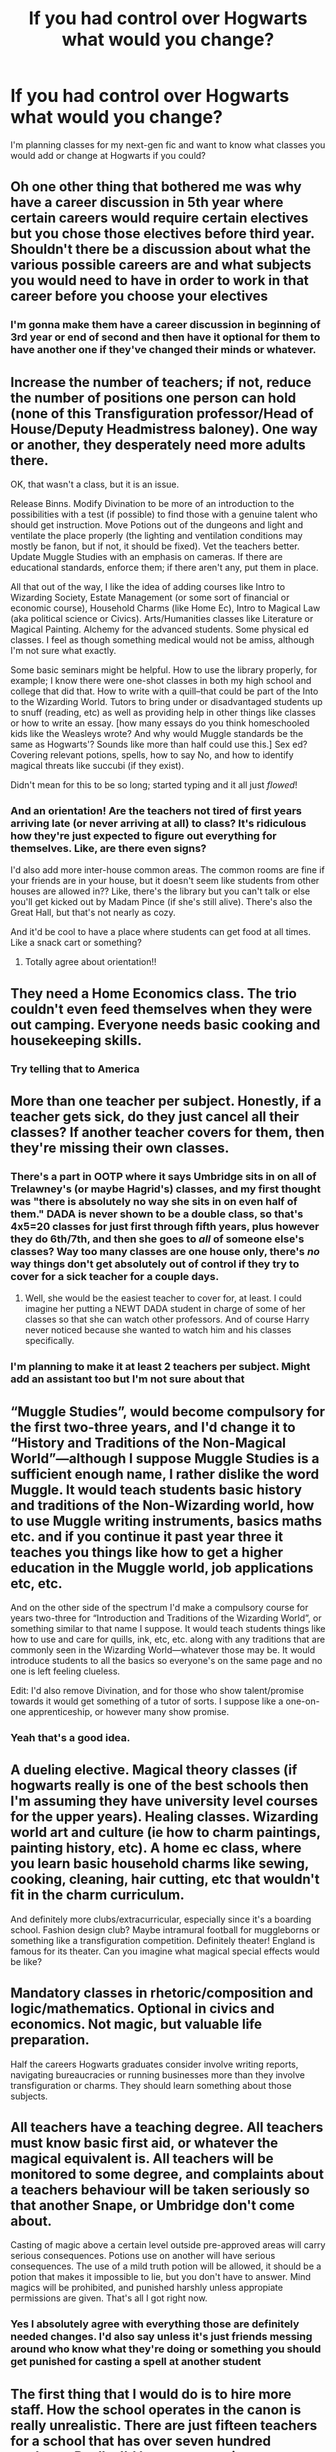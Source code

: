 #+TITLE: If you had control over Hogwarts what would you change?

* If you had control over Hogwarts what would you change?
:PROPERTIES:
:Author: AboutToStepOnASnake
:Score: 7
:DateUnix: 1608169552.0
:DateShort: 2020-Dec-17
:FlairText: Discussion
:END:
I'm planning classes for my next-gen fic and want to know what classes you would add or change at Hogwarts if you could?


** Oh one other thing that bothered me was why have a career discussion in 5th year where certain careers would require certain electives but you chose those electives before third year. Shouldn't there be a discussion about what the various possible careers are and what subjects you would need to have in order to work in that career before you choose your electives
:PROPERTIES:
:Author: reddog44mag
:Score: 16
:DateUnix: 1608170892.0
:DateShort: 2020-Dec-17
:END:

*** I'm gonna make them have a career discussion in beginning of 3rd year or end of second and then have it optional for them to have another one if they've changed their minds or whatever.
:PROPERTIES:
:Author: AboutToStepOnASnake
:Score: 5
:DateUnix: 1608171386.0
:DateShort: 2020-Dec-17
:END:


** Increase the number of teachers; if not, reduce the number of positions one person can hold (none of this Transfiguration professor/Head of House/Deputy Headmistress baloney). One way or another, they desperately need more adults there.

OK, that wasn't a class, but it is an issue.

Release Binns. Modify Divination to be more of an introduction to the possibilities with a test (if possible) to find those with a genuine talent who should get instruction. Move Potions out of the dungeons and light and ventilate the place properly (the lighting and ventilation conditions may mostly be fanon, but if not, it should be fixed). Vet the teachers better. Update Muggle Studies with an emphasis on cameras. If there are educational standards, enforce them; if there aren't any, put them in place.

All that out of the way, I like the idea of adding courses like Intro to Wizarding Society, Estate Management (or some sort of financial or economic course), Household Charms (like Home Ec), Intro to Magical Law (aka political science or Civics). Arts/Humanities classes like Literature or Magical Painting. Alchemy for the advanced students. Some physical ed classes. I feel as though something medical would not be amiss, although I'm not sure what exactly.

Some basic seminars might be helpful. How to use the library properly, for example; I know there were one-shot classes in both my high school and college that did that. How to write with a quill--that could be part of the Into to the Wizarding World. Tutors to bring under or disadvantaged students up to snuff (reading, etc) as well as providing help in other things like classes or how to write an essay. [how many essays do you think homeschooled kids like the Weasleys wrote? And why would Muggle standards be the same as Hogwarts'? Sounds like more than half could use this.] Sex ed? Covering relevant potions, spells, how to say No, and how to identify magical threats like succubi (if they exist).

Didn't mean for this to be so long; started typing and it all just /flowed/!
:PROPERTIES:
:Author: amethyst_lover
:Score: 7
:DateUnix: 1608195381.0
:DateShort: 2020-Dec-17
:END:

*** And an orientation! Are the teachers not tired of first years arriving late (or never arriving at all) to class? It's ridiculous how they're just expected to figure out everything for themselves. Like, are there even signs?

I'd also add more inter-house common areas. The common rooms are fine if your friends are in your house, but it doesn't seem like students from other houses are allowed in?? Like, there's the library but you can't talk or else you'll get kicked out by Madam Pince (if she's still alive). There's also the Great Hall, but that's not nearly as cozy.

And it'd be cool to have a place where students can get food at all times. Like a snack cart or something?
:PROPERTIES:
:Author: eurasian_nuthatch
:Score: 5
:DateUnix: 1608233378.0
:DateShort: 2020-Dec-17
:END:

**** Totally agree about orientation!!
:PROPERTIES:
:Author: amethyst_lover
:Score: 1
:DateUnix: 1608236829.0
:DateShort: 2020-Dec-17
:END:


** They need a Home Economics class. The trio couldn't even feed themselves when they were out camping. Everyone needs basic cooking and housekeeping skills.
:PROPERTIES:
:Author: MTheLoud
:Score: 11
:DateUnix: 1608174525.0
:DateShort: 2020-Dec-17
:END:

*** Try telling that to America
:PROPERTIES:
:Author: Pato_The_Potato
:Score: 4
:DateUnix: 1608200015.0
:DateShort: 2020-Dec-17
:END:


** More than one teacher per subject. Honestly, if a teacher gets sick, do they just cancel all their classes? If another teacher covers for them, then they're missing their own classes.
:PROPERTIES:
:Author: nayumyst
:Score: 10
:DateUnix: 1608190762.0
:DateShort: 2020-Dec-17
:END:

*** There's a part in OOTP where it says Umbridge sits in on all of Trelawney's (or maybe Hagrid's) classes, and my first thought was "there is absolutely no way she sits in on even half of them." DADA is never shown to be a double class, so that's 4x5=20 classes for just first through fifth years, plus however they do 6th/7th, and then she goes to /all/ of someone else's classes? Way too many classes are one house only, there's /no/ way things don't get absolutely out of control if they try to cover for a sick teacher for a couple days.
:PROPERTIES:
:Author: NotWith10000Men
:Score: 4
:DateUnix: 1608193881.0
:DateShort: 2020-Dec-17
:END:

**** Well, she would be the easiest teacher to cover for, at least. I could imagine her putting a NEWT DADA student in charge of some of her classes so that she can watch other professors. And of course Harry never noticed because she wanted to watch him and his classes specifically.
:PROPERTIES:
:Author: TheLetterJ0
:Score: 2
:DateUnix: 1608236363.0
:DateShort: 2020-Dec-17
:END:


*** I'm planning to make it at least 2 teachers per subject. Might add an assistant too but I'm not sure about that
:PROPERTIES:
:Author: AboutToStepOnASnake
:Score: 1
:DateUnix: 1608251137.0
:DateShort: 2020-Dec-18
:END:


** “Muggle Studies”, would become compulsory for the first two-three years, and I'd change it to “History and Traditions of the Non-Magical World”---although I suppose Muggle Studies is a sufficient enough name, I rather dislike the word Muggle. It would teach students basic history and traditions of the Non-Wizarding world, how to use Muggle writing instruments, basics maths etc. and if you continue it past year three it teaches you things like how to get a higher education in the Muggle world, job applications etc, etc.

And on the other side of the spectrum I'd make a compulsory course for years two-three for “Introduction and Traditions of the Wizarding World”, or something similar to that name I suppose. It would teach students things like how to use and care for quills, ink, etc, etc. along with any traditions that are commonly seen in the Wizarding World---whatever those may be. It would introduce students to all the basics so everyone's on the same page and no one is left feeling clueless.

Edit: I'd also remove Divination, and for those who show talent/promise towards it would get something of a tutor of sorts. I suppose like a one-on-one apprenticeship, or however many show promise.
:PROPERTIES:
:Author: Mishcl
:Score: 16
:DateUnix: 1608171102.0
:DateShort: 2020-Dec-17
:END:

*** Yeah that's a good idea.
:PROPERTIES:
:Author: AboutToStepOnASnake
:Score: 2
:DateUnix: 1608171655.0
:DateShort: 2020-Dec-17
:END:


** A dueling elective. Magical theory classes (if hogwarts really is one of the best schools then I'm assuming they have university level courses for the upper years). Healing classes. Wizarding world art and culture (ie how to charm paintings, painting history, etc). A home ec class, where you learn basic household charms like sewing, cooking, cleaning, hair cutting, etc that wouldn't fit in the charm curriculum.

And definitely more clubs/extracurricular, especially since it's a boarding school. Fashion design club? Maybe intramural football for muggleborns or something like a transfiguration competition. Definitely theater! England is famous for its theater. Can you imagine what magical special effects would be like?
:PROPERTIES:
:Author: darlingnicky
:Score: 8
:DateUnix: 1608173159.0
:DateShort: 2020-Dec-17
:END:


** Mandatory classes in rhetoric/composition and logic/mathematics. Optional in civics and economics. Not magic, but valuable life preparation.

Half the careers Hogwarts graduates consider involve writing reports, navigating bureaucracies or running businesses more than they involve transfiguration or charms. They should learn something about those subjects.
:PROPERTIES:
:Author: dspeyer
:Score: 4
:DateUnix: 1608196428.0
:DateShort: 2020-Dec-17
:END:


** All teachers have a teaching degree. All teachers must know basic first aid, or whatever the magical equivalent is. All teachers will be monitored to some degree, and complaints about a teachers behaviour will be taken seriously so that another Snape, or Umbridge don't come about.

Casting of magic above a certain level outside pre-approved areas will carry serious consequences. Potions use on another will have serious consequences. The use of a mild truth potion will be allowed, it should be a potion that makes it impossible to lie, but you don't have to answer. Mind magics will be prohibited, and punished harshly unless appropiate permissions are given. That's all I got right now.
:PROPERTIES:
:Author: Wassa110
:Score: 4
:DateUnix: 1608215226.0
:DateShort: 2020-Dec-17
:END:

*** Yes I absolutely agree with everything those are definitely needed changes. I'd also say unless it's just friends messing around who know what they're doing or something you should get punished for casting a spell at another student
:PROPERTIES:
:Author: AboutToStepOnASnake
:Score: 1
:DateUnix: 1608250624.0
:DateShort: 2020-Dec-18
:END:


** The first thing that I would do is to hire more staff. How the school operates in the canon is really unrealistic. There are just fifteen teachers for a school that has over seven hundred students. Really, I'd have more assistant professors on the Hogwarts staff that would be able to manage the education for the lower years( Perhaps 1-3).

Secondly, the classes for the lower years(Years 1-5) are organised as two houses of the same year together at a time. If we calculate it for the first year, the children would have the following classes:

1. Transfiguration
2. Potions
3. Charms
4. DADA
5. Herbology
6. Astronomy(Wednesday Nights Maybe)
7. Flying lessons

The time table should be made in a way so that the courses can be completed satisfactorily within the time of an academic year. In these classes, I'd add introductory classes to both the wizarding world and the muggle world, which would then form the basis of the muggle studies course as [[/u/Mishcl][u/Mishcl]] said. I'd also expand the muggle studies course to be a kind of an accumulation of joint courses offered by various schools such as Eton along with Hogwarts.

Then there are other electives, which I'd want for all the third years to have a trial class so that they can understand what they would be getting into. These electives will also be used to give the students a better specialization.

Removing Divination wouldn't do much. There are forms of divining such as tarot card reading and tea leaves which while being extremely vague would be useful.

More clubs, definitely.

Also, along with the trial classes, the students would be given a list of professions that require an education in the subject, so that they can choose wisely. The students would also have the option of having extra classes during their sixth and seventh year to learn another elective if they suddenly want to change their path. Career counselling will happen every year from the third year onwards.

The higher years( i.e., 6 and 7) would have more specialized classes and projects. It would also be emphasized upon them to form connections, and many times they'd have guest lecturers and scouts invited to the school so that they can both provide for information and to find capable candidates for things such as apprenticeship or auror training.

Edit: Forgot about it the first time, History of Magic should be an actual course, not a place for students to sleep. We learn many things from history. It is a testament to our lives today.
:PROPERTIES:
:Author: 19ngplankton
:Score: 4
:DateUnix: 1608226754.0
:DateShort: 2020-Dec-17
:END:


** Fire Snape. Put in a proper no-nonsense taskmaster as Slytherin Head of House.
:PROPERTIES:
:Author: MiddleDoughnut
:Score: 6
:DateUnix: 1608186215.0
:DateShort: 2020-Dec-17
:END:

*** This is a next gen fic so he's dead
:PROPERTIES:
:Author: HELLOOOOOOooooot
:Score: 3
:DateUnix: 1608212927.0
:DateShort: 2020-Dec-17
:END:

**** Yeah he's dead. I'm gonna put either Slughorn or someone else as head of slytherin and someone else as potions teacher.
:PROPERTIES:
:Author: AboutToStepOnASnake
:Score: 1
:DateUnix: 1608251319.0
:DateShort: 2020-Dec-18
:END:


** For one week (probably the same one as OWLs and NEWTs) regular second year classes are canceled and instead second years take all the electives. One week isn't a lot for studying an elective subject, but it can cover:

- What the subject even is (I don't think Harry found this out about arithmancy until later)
- Why it's useful
- Why it's interesting
- Some very basics that every Hogwarts graduate ought to know so they don't embarrass themselves
- For each student, whether they're likely to be good at it

After this, each student meets with their head of house to discuss which electives they want to take. They discuss careers, mostly from a keeping-options-open perspective. They also discuss total workload (some students will try to over-exert themselves, others to under-exert -- both need to be reined in).

At the end of the discussion the student picks subjects.

No more getting cut off from careers because of your 12-year-old self's "closing his eyes and jabbing his wand at the list".
:PROPERTIES:
:Author: dspeyer
:Score: 4
:DateUnix: 1608194766.0
:DateShort: 2020-Dec-17
:END:

*** That's a great idea. I definitely want to add more to things like electives and clubs.
:PROPERTIES:
:Author: AboutToStepOnASnake
:Score: 1
:DateUnix: 1608251369.0
:DateShort: 2020-Dec-18
:END:


** More Quidditch matches. One team playing only 3 games is not enough. We need more matches to be played.
:PROPERTIES:
:Author: Snoo-31074
:Score: 4
:DateUnix: 1608196498.0
:DateShort: 2020-Dec-17
:END:

*** Yes. And more sports in general. I fully believe the quidditch pitch was used by muggle born/muggle raised kids to play muggle sports when quidditch wasn't going on.
:PROPERTIES:
:Author: AboutToStepOnASnake
:Score: 1
:DateUnix: 1608251596.0
:DateShort: 2020-Dec-18
:END:


** It seems like everyone covered the courses and classes but one thing no one mentioned is the fucking moving stairs. It seems so inconvenient to be heading to class but the staircase starts moving so you have to go the long way around and now you're 25mins late to charms. So yeah get rid of those maybe have magical escalators instead?

Get rid of peeves or give him an actual job like being a ghostly guard that looks out for students past curfew instead of being a general hazard to students. On the subject of ghosts Binns needs to go and update the course since it seems like Binns hasn't changed anything.

I read this fic where the houses have combined common rooms so there's the Slytherdor, Griffinclaw, etc. anyone can go into those common rooms doesn't just have to be the two houses and each room has it's own thing. You're allowed to stay up past curfew while in those rooms too.

Include more sports like quidditch is fine but seriously wizards need some variety. Like what about broom racing and people are able to modify their brooms to go faster (limited to professional racers only though). Also you can't tell me muggleborns and halfbloods dont play muggle sports like c'mon you're telling no one in Hogwarts has ever said "Hey does anyone want to play some football?"

There needs to be more modes of magical transportation especially for underage wizards. All brooms should come with a "cloak mode" that makes them invisible when activated that way people can fly without worrying about being seen.

Feild trips should definitely be a thing where they are able to go to prominent magical places. Career day should be a thing how can anyone chose a career when they dont know their options?

More wizard holidays there's Yule but I dont remeber if there was anything else. Merlin seems to be pretty important so why not have a holiday around him? There has to be /some/ major events in wizard history that would have holidays around them.

A better fucking government. There should be a magical CPS cause it seems like wizarding families dont know what "child endangerment" means and of course so that magical children don't become obscurals (spelling?) duh. Some sort of goverment financial aid as well, muggleborns and poor wizarding families could benefit from that. How are muggleborns paying for things when they dont have wizard money or they might not have enough so yeah finacial aid.

Magical kids should be able to practice over the summer maybe some sort of summer camp? It would gives those that failed a class the chance to make it up and those that want to get in more practice or stay a bit ahead would be able to. (I imagine Harry would go to get away from the Dursleys and Hermione would go to get ahead)

This one is very simple and its give first years a map of the school you dumbfucks one the first things Harry and Ron did was get lost getting to class. The Muardurs (spelling?) managed to do it so why cant you oh great headmaster? The map could be like the minecraft map where it tells you where you are and points in the direction you're facing. Boom no more children accidentally wondering into potentially dangerous areas.

There should be a student body government I know there's Perfects and Headboys/girls but they mostly deal with their own houses. Plus more house unity yay.

Dont house dangerous objects that Dark Lords want to get their hands on in a school full of children (looking at you Dumbledore safest place my ass)

Substitute teachers. If an applicant doesnt get the job but their resume and credentials are good they can be called in to substitute for that class.

The school should have more events once the allure of magic wears off it seems kinda boring. Like no prom for 7th years? what a drag.

There should be a study group with teachers and perfects present to help those struggling.

There should be some sort of snack bar. There has to be situations where a student doesnt wake up on time so they miss breakfast or if someone is just thirsty then what? Wait until dinner? No

I mostly focused on more social issues and general incovinces since most people already talked about classes and courses.
:PROPERTIES:
:Author: Physicalanxiety
:Score: 4
:DateUnix: 1608202267.0
:DateShort: 2020-Dec-17
:END:

*** There's an unfinished fic where Harry got some extra tuition over the summer (post 4th year IIRC) and made these maps for Gryffindor first years. Based on the Marauders Map, it showed all the public spaces and the best route to get there, plus would add places as the student went there. As soon as a student got one, it would be keyed to them. Gryffindor because Harry knew that House. Flitwick saw one and got very excited, because of the charms work as well as the concept itself; Harry gave him an unkeyed one and told him how to adjust for Ravenclaw. Don't know if he gave one to Sprout and Snape wouldn't ask Potter to spit on him if he was on fire.

You would think if a group of students could figure out how to tie something like that into the magic/wards of the school, a headmaster could as well. I suppose it can be chalked up to the Wizarding World's notion of "if it works, no need to improve." If a thousand years of students managed to get around without extra guidance, then it's fine. Right?
:PROPERTIES:
:Author: amethyst_lover
:Score: 1
:DateUnix: 1608237226.0
:DateShort: 2020-Dec-18
:END:

**** Can you link the fic? Also Hermione is right wizards really dont have any common sense.
:PROPERTIES:
:Author: Physicalanxiety
:Score: 1
:DateUnix: 1608241871.0
:DateShort: 2020-Dec-18
:END:

***** "Harry Breaks Free" linkffn(13125689). No idea if they'll ever finish.
:PROPERTIES:
:Author: amethyst_lover
:Score: 1
:DateUnix: 1608255332.0
:DateShort: 2020-Dec-18
:END:

****** [[https://www.fanfiction.net/s/13125689/1/][*/Harry Breaks Free/*]] by [[https://www.fanfiction.net/u/6239272/ev11235813][/ev11235813/]]

#+begin_quote
  Set beginning of 5th year. Sirius, concerned about Harry's welfare spirited him away after only a few days. At the beginning of 5th year Hermione loudly and visibly objects when she finds out that she was deceived as to why Harry did not make prefect. See the knock on effect!
#+end_quote

^{/Site/:} ^{fanfiction.net} ^{*|*} ^{/Category/:} ^{Harry} ^{Potter} ^{*|*} ^{/Rated/:} ^{Fiction} ^{T} ^{*|*} ^{/Chapters/:} ^{4} ^{*|*} ^{/Words/:} ^{23,166} ^{*|*} ^{/Reviews/:} ^{170} ^{*|*} ^{/Favs/:} ^{776} ^{*|*} ^{/Follows/:} ^{1,380} ^{*|*} ^{/Updated/:} ^{1/22/2019} ^{*|*} ^{/Published/:} ^{11/19/2018} ^{*|*} ^{/id/:} ^{13125689} ^{*|*} ^{/Language/:} ^{English} ^{*|*} ^{/Genre/:} ^{Hurt/Comfort/Romance} ^{*|*} ^{/Characters/:} ^{<Harry} ^{P.,} ^{Hermione} ^{G.>} ^{*|*} ^{/Download/:} ^{[[http://www.ff2ebook.com/old/ffn-bot/index.php?id=13125689&source=ff&filetype=epub][EPUB]]} ^{or} ^{[[http://www.ff2ebook.com/old/ffn-bot/index.php?id=13125689&source=ff&filetype=mobi][MOBI]]}

--------------

*FanfictionBot*^{2.0.0-beta} | [[https://github.com/FanfictionBot/reddit-ffn-bot/wiki/Usage][Usage]] | [[https://www.reddit.com/message/compose?to=tusing][Contact]]
:PROPERTIES:
:Author: FanfictionBot
:Score: 1
:DateUnix: 1608255351.0
:DateShort: 2020-Dec-18
:END:


****** Thanks
:PROPERTIES:
:Author: Physicalanxiety
:Score: 1
:DateUnix: 1608255542.0
:DateShort: 2020-Dec-18
:END:


*** Regarding Holidays, Halloween seems to be pretty big?
:PROPERTIES:
:Author: Wombarly
:Score: 1
:DateUnix: 1608237505.0
:DateShort: 2020-Dec-18
:END:


*** Yes I agree with everything and now I want to see magical escalators
:PROPERTIES:
:Author: AboutToStepOnASnake
:Score: 1
:DateUnix: 1608250979.0
:DateShort: 2020-Dec-18
:END:


** Staff is prohibited from wearing pink, except for Wednesdays, when all must wear pink. Those are to be called Umbridge Extravaganza Bongaloo Wednesdays.
:PROPERTIES:
:Author: Jon_Riptide
:Score: 9
:DateUnix: 1608172047.0
:DateShort: 2020-Dec-17
:END:

*** And the Weasleys suggested it lmao
:PROPERTIES:
:Author: AboutToStepOnASnake
:Score: 1
:DateUnix: 1608251433.0
:DateShort: 2020-Dec-18
:END:


** Require students to have extra curriculars to get them interacting with other Houses. I know boarding schools have a similar policy.
:PROPERTIES:
:Author: tjovanity
:Score: 3
:DateUnix: 1608197975.0
:DateShort: 2020-Dec-17
:END:


** After what's happened at the school:

-A damn therapist

-More than one nurse

-A counselor

-Something to cruelly keep the students out of the forbidden forest so they can't just waltz in whenever nobody's looking

-Maybe locked doors so the students can't leave the castle at night

-A use for all these extra classrooms mentioned

-Something to get rid of myrtle she's creepy

-Theater class (I wanna see wizarding theater kids damnit)
:PROPERTIES:
:Author: Pato_The_Potato
:Score: 3
:DateUnix: 1608200373.0
:DateShort: 2020-Dec-17
:END:

*** I'm definitely getting rid of Myrtle. Idk what excuse I'm gonna use but she's not gonna be important to the plot anyways.
:PROPERTIES:
:Author: AboutToStepOnASnake
:Score: 1
:DateUnix: 1608251057.0
:DateShort: 2020-Dec-18
:END:


** More teachers and more students. More clubs and extra-curriculars - newspaper, theatre, duelling club, charms club, even just study groups. Excursions on weekends (or even during weekdays if it's for a specific year level or class and is educational), school trips over the holidays. Maybe an orientation week for the first years in the first week of school, where they get shown around by a teacher and told how to use the Owlery, the library, etc. More school traditions - i.e the Hufflepuffs put on an egg hunt every year on the last day of term before the Easter holidays, all the fifth years run into the lake in their robes and swim when they finish their O.W.Ls, things like that. A school counselor. Greater opportunity to go home and visit family; even if it's only once or twice a month. Career day!!
:PROPERTIES:
:Author: poisonrationalitie
:Score: 3
:DateUnix: 1608205588.0
:DateShort: 2020-Dec-17
:END:

*** Yeah that's a great idea.
:PROPERTIES:
:Author: AboutToStepOnASnake
:Score: 2
:DateUnix: 1608250695.0
:DateShort: 2020-Dec-18
:END:


** Do away with the House system.
:PROPERTIES:
:Author: IceReddit87
:Score: 3
:DateUnix: 1608215324.0
:DateShort: 2020-Dec-17
:END:

*** I'm gonna keep it in my fic since it's so important to the wizarding world but I'm planning to either completely remove or redo the point system.
:PROPERTIES:
:Author: AboutToStepOnASnake
:Score: 2
:DateUnix: 1608250536.0
:DateShort: 2020-Dec-18
:END:


** The two easiest changes would be to bring muggle studies up to the current technology and have a wizarding culture class for all muggle born and muggle raised to be better informed about the wizarding world that they have joined.

Then maybe add a chemistry course since it also involves precise measurements and handling of ingredients just like potions. Update astronomy with the latest telescopes etc (assuming that the brass magical ones aren't as "good" (since canon implies but never states that)).

Then add other muggle courses so that muggleborns and muggle raised (and any other magical) could continue a muggle education.
:PROPERTIES:
:Author: reddog44mag
:Score: 4
:DateUnix: 1608170656.0
:DateShort: 2020-Dec-17
:END:

*** Yeah I think I'm gonna make modern hogwarts (since it would probably change a lot after the battle of hogwarts) and I'm definitely going to have Muggle studies cover important muggle subjects that would normally be in school like math and science since it is probably the most obvious change.

Having chemistry could be interesting too I've never heard that one before.
:PROPERTIES:
:Author: AboutToStepOnASnake
:Score: 5
:DateUnix: 1608171285.0
:DateShort: 2020-Dec-17
:END:


** Lift the DADA curse Get rid of Binns Get rid of Myrtle Supervise the teachers and punish bullying more Make a coherent timetable where you arent required a god damn timeturner if you want to take all electives
:PROPERTIES:
:Author: nitram20
:Score: 2
:DateUnix: 1608179946.0
:DateShort: 2020-Dec-17
:END:


** Minor houses, as suggested by The Rupert in Potter Who and the Wossname's Thingummy: you get sorted into your main house, and then your secondary house based on your other personality traits. Like Hermione would be a Gryffindor major with a ravenclaw minor. sleep in whatever dorm you want eat at whatever table you want. reduces house rivalry/bullying and overall us/them mentality in the wizarding world.
:PROPERTIES:
:Author: MayhapsAnAltAccount
:Score: 3
:DateUnix: 1608174358.0
:DateShort: 2020-Dec-17
:END:

*** Definitely gonna have more inter house friendships/interactions. I won't have minor houses cause I don't wanna change those though that's a good idea. I'm gonna have it so every house has a common room but you can hang out in whichever one you want and you can eat at whatever table cause separating the tables is just dumb.
:PROPERTIES:
:Author: AboutToStepOnASnake
:Score: 1
:DateUnix: 1608251531.0
:DateShort: 2020-Dec-18
:END:


** Abolish Slytherin and resort its students into other Houses.

It really should be obvious why the following is a recipe for disaster:

1. Take children who are already predisposed to value or at least tolerate dishonesty and self-aggrandisement over other things.
2. Teach them that these are virtues and that everyone else is against them.
3. Also teach them to admire a founder who was considered to be xenophobic /in his own time/.
4. Appoint heads of house who are alternate between corrupt wheelers-and-dealers and former Death Eaters who never outgrew their childhood rivalries.
5. Let them stew in this environment for 7 years.

But, apparently, people insist on following it because tradition, or something.
:PROPERTIES:
:Author: turbinicarpus
:Score: 3
:DateUnix: 1608205421.0
:DateShort: 2020-Dec-17
:END:
